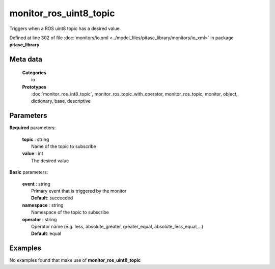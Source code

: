 =======================
monitor_ros_uint8_topic
=======================

Triggers when a ROS uint8 topic has a desired value.

Defined at line 302 of file :doc:`monitors/io.xml <../model_files/pitasc_library/monitors/io_xml>` in package **pitasc_library**.

Meta data
=========

  | **Categories**
  |   io

  | **Prototypes**
  |   :doc:`monitor_ros_int8_topic`, monitor_ros_topic_with_operator, monitor_ros_topic, monitor, object, dictionary, base, descriptive

Parameters
==========

**Required** parameters:

  | **topic** : string
  |  Name of the topic to subscribe

  | **value** : int
  |  The desired value

**Basic** parameters:

  | **event** : string
  |  Primary event that is triggered by the monitor
  |  **Default**: succeeded

  | **namespace** : string
  |  Namespace of the topic to subscribe

  | **operator** : string
  |  Operator name (e.g. less, absolute_greater, greater_equal, absolute_less_equal,...)
  |  **Default**: equal

Examples
========
No examples found that make use of **monitor_ros_uint8_topic**